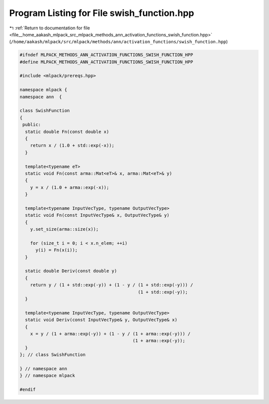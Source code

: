
.. _program_listing_file__home_aakash_mlpack_src_mlpack_methods_ann_activation_functions_swish_function.hpp:

Program Listing for File swish_function.hpp
===========================================

|exhale_lsh| :ref:`Return to documentation for file <file__home_aakash_mlpack_src_mlpack_methods_ann_activation_functions_swish_function.hpp>` (``/home/aakash/mlpack/src/mlpack/methods/ann/activation_functions/swish_function.hpp``)

.. |exhale_lsh| unicode:: U+021B0 .. UPWARDS ARROW WITH TIP LEFTWARDS

.. code-block:: cpp

   
   #ifndef MLPACK_METHODS_ANN_ACTIVATION_FUNCTIONS_SWISH_FUNCTION_HPP
   #define MLPACK_METHODS_ANN_ACTIVATION_FUNCTIONS_SWISH_FUNCTION_HPP
   
   #include <mlpack/prereqs.hpp>
   
   namespace mlpack {
   namespace ann  {
   
   class SwishFunction
   {
    public:
     static double Fn(const double x)
     {
       return x / (1.0 + std::exp(-x));
     }
   
     template<typename eT>
     static void Fn(const arma::Mat<eT>& x, arma::Mat<eT>& y)
     {
       y = x / (1.0 + arma::exp(-x));
     }
   
     template<typename InputVecType, typename OutputVecType>
     static void Fn(const InputVecType& x, OutputVecType& y)
     {
       y.set_size(arma::size(x));
   
       for (size_t i = 0; i < x.n_elem; ++i)
         y(i) = Fn(x(i));
     }
   
     static double Deriv(const double y)
     {
       return y / (1 + std::exp(-y)) + (1 - y / (1 + std::exp(-y))) /
                                                (1 + std::exp(-y));
     }
   
     template<typename InputVecType, typename OutputVecType>
     static void Deriv(const InputVecType& y, OutputVecType& x)
     {
       x = y / (1 + arma::exp(-y)) + (1 - y / (1 + arma::exp(-y))) /
                                              (1 + arma::exp(-y));
     }
   }; // class SwishFunction
   
   } // namespace ann
   } // namespace mlpack
   
   #endif

